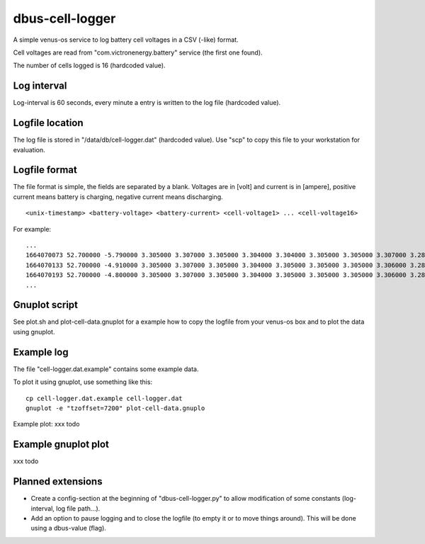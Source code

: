 
dbus-cell-logger
==================

A simple venus-os service to log battery cell voltages in a CSV (-like) format.

Cell voltages are read from "com.victronenergy.battery" service (the first one found).

The number of cells logged is 16 (hardcoded value).

Log interval
++++++++++++++

Log-interval is 60 seconds, every minute a entry is written to the log file (hardcoded value).

Logfile location
+++++++++++++++++

The log file is stored in "/data/db/cell-logger.dat" (hardcoded value). Use "scp" to copy this file
to your workstation for evaluation.

Logfile format
++++++++++++++

The file format is simple, the fields are separated by a blank. Voltages are in [volt] and current is in [ampere], positive current
means battery is charging, negative current means discharging.

::

   <unix-timestamp> <battery-voltage> <battery-current> <cell-voltage1> ... <cell-voltage16>

For example:

::

   ...
   1664070073 52.700000 -5.790000 3.305000 3.307000 3.305000 3.304000 3.304000 3.305000 3.305000 3.307000 3.286000 3.286000 3.282000 3.285000 3.288000 3.291000 3.290000 3.285000 
   1664070133 52.700000 -4.910000 3.305000 3.307000 3.305000 3.304000 3.305000 3.305000 3.305000 3.306000 3.286000 3.286000 3.283000 3.285000 3.288000 3.290000 3.290000 3.285000 
   1664070193 52.700000 -4.800000 3.305000 3.307000 3.305000 3.304000 3.305000 3.305000 3.305000 3.306000 3.287000 3.286000 3.283000 3.285000 3.289000 3.291000 3.291000 3.285000 
   ...


Gnuplot script
++++++++++++++

See plot.sh and plot-cell-data.gnuplot for a example how to copy the logfile from your venus-os box and
to plot the data using gnuplot.

Example log
++++++++++++++

The file "cell-logger.dat.example" contains some example data.

To plot it using gnuplot, use something like this:

::

   cp cell-logger.dat.example cell-logger.dat
   gnuplot -e "tzoffset=7200" plot-cell-data.gnuplo

Example plot: xxx todo

Example gnuplot plot
++++++++++++++++++++++


xxx todo

Planned extensions
++++++++++++++++++++++

* Create a config-section at the beginning of "dbus-cell-logger.py" to allow modification of some constants (log-interval, log file path...).
* Add an option to pause logging and to close the logfile (to empty it or to move things around). This will be done using a dbus-value (flag).

